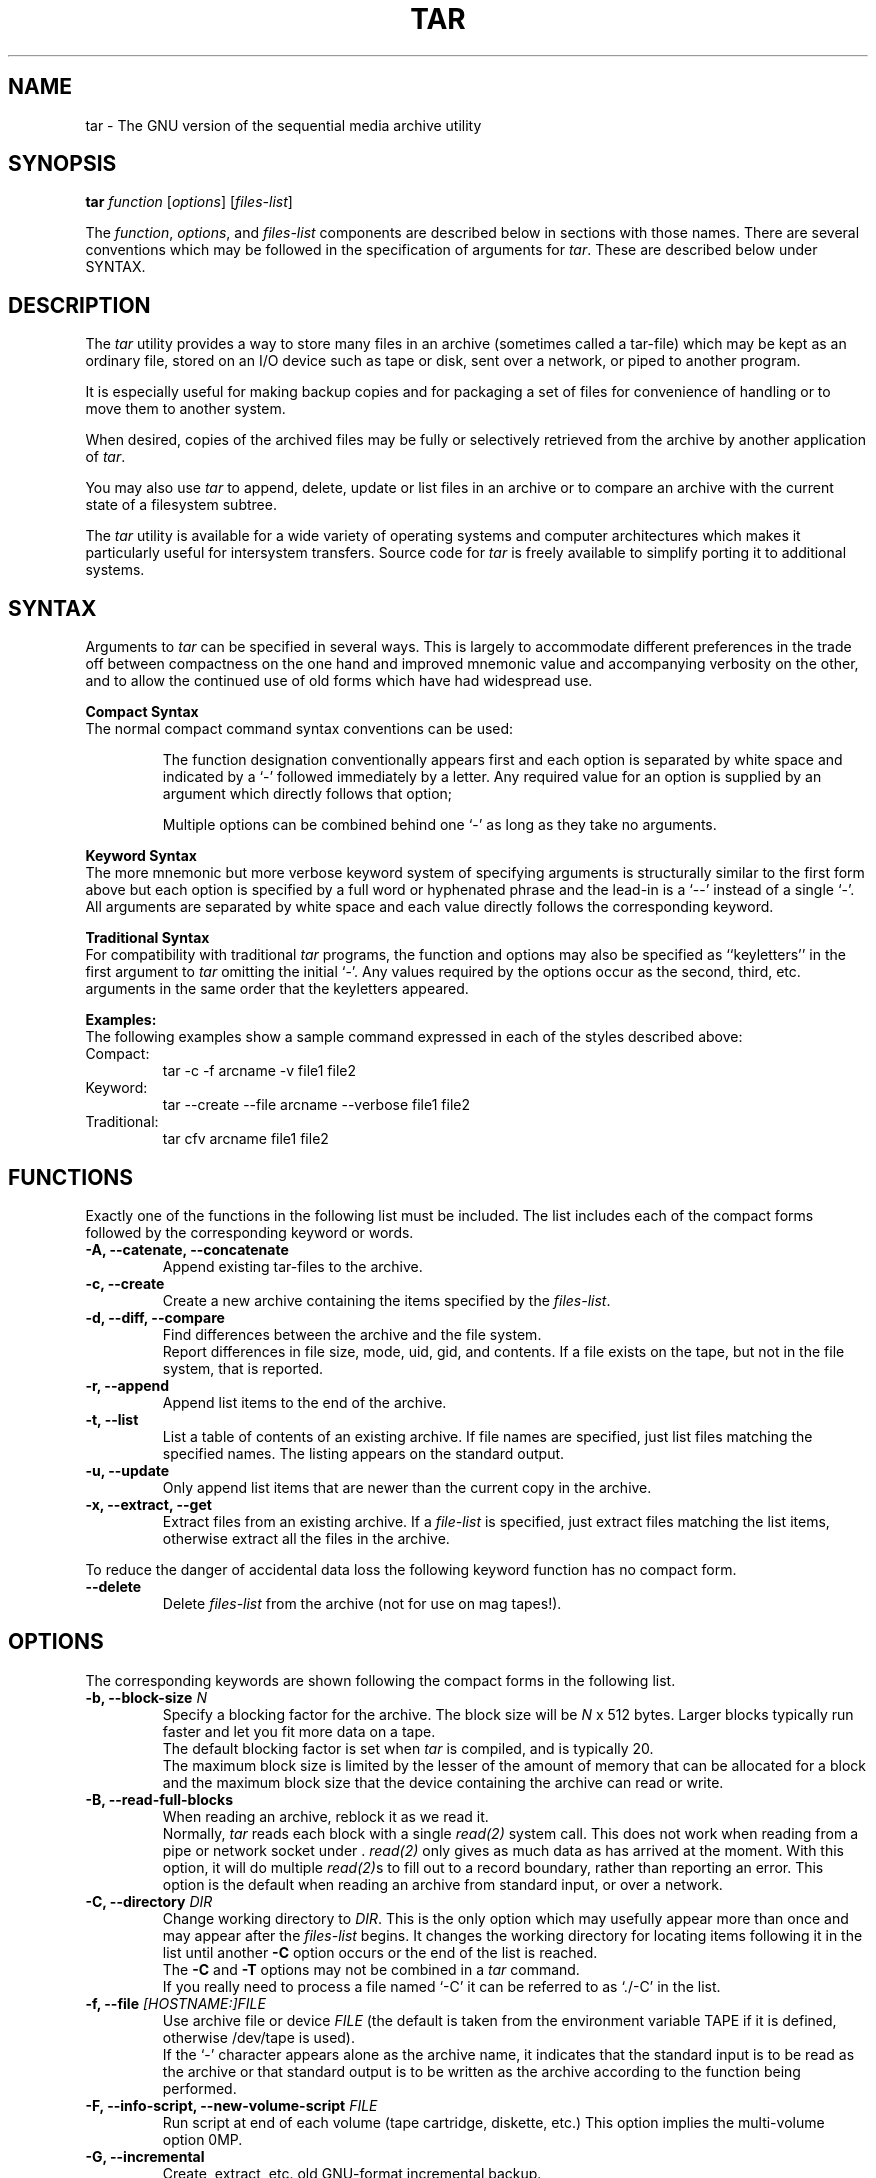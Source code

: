 .TH TAR 1 "June 18, 1994"
.\" Copyright (c) 1994, Thos H. Sumner
.\" All rights reserved.
.\"
.\" Redistribution and use in source and processed forms, with or
.\" without modification, are permitted provided that the following
.\" conditions are met:
.\" 1. Redistributions of source code must retain the above copyright
.\"    notice, this list of conditions and the following disclaimer.
.\" 2. Redistributions in processed form must reproduce the above
.\"    copyright notice, this list of conditions and the following
.\"    disclaimer in the documentation and/or other materials provided
.\"    with the distribution.
.\" 3. All advertising materials mentioning features or use of this
.\"    software must display the following acknowledgement:
.\"	This product includes software developed by the 386BSD Project
.\"	and its contributors.
.\" 4. Neither the name of the 386BSD Project nor the names of its
.\"    contributors may be used to endorse or promote products derived
.\"    from this software without specific prior written permission.
.\"
.\" THIS SOFTWARE IS PROVIDED BY THE AUTHORS AND CONTRIBUTORS ``AS IS''
.\" AND ANY EXPRESS OR IMPLIED WARRANTIES, INCLUDING, BUT NOT LIMITED
.\" TO, THE IMPLIED WARRANTIES OF MERCHANTABILITY AND FITNESS FOR A
.\" PARTICULAR PURPOSE ARE DISCLAIMED.  IN NO EVENT SHALL THE AUTHORS 
.\" OR CONTRIBUTORS BE LIABLE FOR ANY DIRECT, INDIRECT, INCIDENTAL,
.\" SPECIAL, EXEMPLARY, OR CONSEQUENTIAL DAMAGES (INCLUDING, BUT NOT
.\" LIMITED TO, PROCUREMENT OF SUBSTITUTE GOODS OR SERVICES;
.\" LOSS OF USE, DATA, OR PROFITS; OR BUSINESS INTERRUPTION) HOWEVER
.\" CAUSED AND ON ANY THEORY OF LIABILITY, WHETHER IN CONTRACT, STRICT
.\" LIABILITY, OR TORT (INCLUDING NEGLIGENCE OR OTHERWISE) ARISING
.\" IN ANY WAY OUT OF THE USE OF THIS SOFTWARE, EVEN IF ADVISED OF THE
.\" POSSIBILITY OF SUCH DAMAGE.
.\"
.\" This manual `page' describes version 1.11.2 of the GNU tar utility
.\" It is intended as an interim writeup until the release of version 1.12.
.\" It incorporates material from John Gilmore's pdtar utility writeup.
.SH NAME
tar \- The GNU version of the sequential media archive utility
.SH SYNOPSIS
\fBtar\fP \fIfunction\fP [\fIoptions\fP] [\fIfiles-list\fP]
.LP
The \fIfunction\fP, \fIoptions\fP, and \fIfiles-list\fP components
are described below in sections with those names.
There are several conventions which may be followed in the
specification of arguments for \fItar\fP.
These are described below under SYNTAX.
.SH DESCRIPTION
The \fItar\fP utility provides a way to store many files in an archive
(sometimes called a tar-file)
which may be kept as an ordinary file, stored on an I/O device
such as tape or disk, sent over a network, or piped to
another program.
.LP
It is especially  useful for making backup copies
and for packaging a set of
files for convenience of handling
or to move them to another system.
.LP
When desired, copies of the archived files may be
fully or selectively retrieved
from the archive
by another application of \fItar\fP.
.LP
You may also use \fItar\fP
to append, delete, update or list
files in an archive or to compare an archive with the current
state of a filesystem subtree.
.LP
The \fItar\fP utility is available for a wide variety
of operating systems and computer architectures which
makes it particularly useful for intersystem transfers.
Source code for \fItar\fP is freely available to simplify
porting it to additional systems.
.SH SYNTAX
Arguments to \fItar\fP can be specified in several ways. 
This is largely to accommodate
different preferences
in the trade off between compactness on the one hand
and improved mnemonic value and accompanying verbosity on the other,
and to allow
the continued use of old forms which have had
widespread use.
.LP
.B Compact Syntax
.br
The normal compact command syntax
conventions can be used:
.IP
The function designation conventionally appears first and
each option is separated by white space and
indicated by a `\-' followed immediately by a letter.
Any required value for an option is supplied by an argument
which directly follows that option;
.IP
Multiple options can be combined behind one `\-'
as long as they take no arguments.
.LP
.B Keyword Syntax
.br
The more mnemonic but more verbose keyword system of specifying
arguments is structurally similar to the first form above but
each option is specified by a full word or hyphenated phrase
and the lead\-in
is a `\-\|\-' instead of a single `\-'.
All arguments are separated by white
space and each value directly follows the corresponding keyword.
.LP
.B Traditional Syntax
.br
For compatibility with traditional 
\fItar\fP programs,
the function and options may also be specified as ``keyletters''
in the first argument to \fItar\fP
omitting the initial `\-'.
Any values required by the options occur as the second, third, etc.
arguments in the same order that the keyletters appeared.
.LP
.B Examples:
.br
The following examples show a sample command expressed in each of the 
styles described above:
.IP Compact:
tar -c -f arcname -v file1 file2
.IP Keyword:
tar \-\-create \-\-file arcname \-\-verbose file1 file2
.IP Traditional:
tar cfv arcname file1 file2
.SH FUNCTIONS
Exactly one of the functions in the following list
must be included.
The list includes each of the compact forms
followed by the corresponding keyword or words.
.IP "\fB\-A, \-\-catenate, \-\-concatenate"
Append existing tar-files to the archive.
.IP "\fB\-c, \-\-create"
Create a new archive containing the items specified by the \fIfiles-list\fP.
.IP "\fB\-d, \-\-diff, \-\-compare\fP"
Find differences between the archive and the file system.
.sp 0.5
Report
differences in file size, mode, uid, gid, and contents.  If a file
exists on the tape, but not in the file system, that is reported.
.IP "\fB\-r, \-\-append"
Append list items to the end of the archive.
.IP "\fB\-t, \-\-list"
List a table of contents of an existing archive.  If file names are
specified, just list files matching the specified names.  The listing
appears on the standard output.
.IP "\fB\-u, \-\-update"
Only  append list items that  are  newer than the current copy in
the archive.
.IP "\fB\-x, \-\-extract, \-\-get"
Extract files from an existing archive.
If a \fIfile-list\fP is 
specified, just extract files matching the list items,
otherwise extract
all the files in the archive.
.LP
To reduce the danger of accidental data loss
the following keyword function has no compact form.
.IP "\fB\\-\-delete\fP"
Delete \fIfiles-list\fP from the archive (not for use on mag tapes!).
.SH OPTIONS
The corresponding keywords are shown following the compact
forms in the following list.
.IP "\fB\-b, \-\-block-size\fP \fIN\fP"
Specify a blocking factor for the archive.  The block size will be
\fIN\fP x 512 bytes.  Larger blocks typically run faster and let you
fit more data on a tape.
.sp 0.5
The default blocking factor is set when
\fItar\fP is compiled, and is typically 20.
.sp 0.5
The maximum block size is limited by the lesser of the amount of memory
that can be allocated for a block and the maximum block size
that the device containing the archive can read or write.
.IP "\fB\-B, \-\-read-full-blocks"
When reading an archive, reblock it as we read it.
.sp 0.5
Normally, \fItar\fP reads each
block with a single \fIread(2)\fP system call.  This does not work
when reading from a pipe or network socket under \*(B3 .
\fIread(2)\fP only gives as much data as has arrived at the moment.
With this option, it
will do multiple \fIread(2)\fPs to fill out to a record boundary,
rather than reporting an error.
This option is the default when reading an archive from standard input,
or over a network.
.IP "\fB\-C, \-\-directory\fP \fIDIR\fP"
Change working directory to \fIDIR\fP.
This is the only option which may usefully appear more than once and
may appear after the \fIfiles-list\fP begins.
It changes the working directory for locating items
following it in the list until another \fB\-C\fP option
occurs or the end of the list is reached.
.sp 0.5
The \fB\-C\fP and \fB\-T\fP options may not be combined
in a \fItar\fP command.
.sp 0.5
If you really need to process a file named `\-C' it can be
referred to as `./\-C' in the list.
.IP "\fB\-f, \-\-file\fP \fI[HOSTNAME:]FILE\fP"
Use archive file or device \fIFILE\fP
(the default is taken from the environment variable TAPE
if it is defined, otherwise /dev/tape is used).
.sp 0.5
If the `\-' character appears alone as the archive name, it
indicates that the standard input is to be read as the archive
or that standard output is to be written as the archive
according to the function being performed.
.IP "\fB\-F, \-\-info-script, \-\-new-volume-script\fP \fIFILE\fP"
Run script at end of each volume (tape cartridge, diskette, etc.)
This option implies the multi-volume option \B-M\P.
.IP "\fB\-G, \-\-incremental"
Create, extract, etc.  old   GNU-format   incremental
backup.
.IP "\fB\-g, \-\-listed-incremental\fP \fIFILE\fP"
Create, extract, etc.   new   GNU-format  incremental
backup.
.IP "\fB\-h, \-\-dereference\fP"
When creating an archive, if a symbolic link is encountered, dump
the file or directory to which it points, rather than
dumping it as a symbolic link.
.IP "\fB\-i, \-\-ignore-zeros\fP"
When reading an archive, ignore blocks of zeros appearing as headers
in the archive.  Normally such
a block of zeros indicates the end of the archive,
but in a damaged archive, or one which was
created by appending several archives, this option allows \fItar\fP to 
continue.
.sp 0.5
This option is not on by default because there is garbage written after the
zeroed blocks by some versions of the \fItar\fP program.
Note that with this option
set, \fItar\fP will read all the way to the end of the file, eliminating
some problems with multi-file tapes.
.IP "\fB\-k, \-\-keep-old-files\fP"
When extracting files from an archive, keep existing files, rather than
overwriting them with the version from the archive.
.IP "\fB\-K, \-\-starting-file\fP \fIFILE\fP"
Begin at file \fIFILE\fP in the archive.
.IP "\fB\-l, \-\-one-file-system"
When dumping the contents of a directory to an archive, stay within the
local file system of that directory.
That is, do not process the contents of a directory
which is a filesystem mount point encountered
while processing a directory included in the \fIfiles-list\fP.
.sp 0.5
This option
only affects the files dumped because
they are in a dumped directory; files named on the command line are
always dumped, and they can be from various file systems.
.sp 0.5
This is useful for making ``full dump'' archival backups of a file system,
as with the \fIdump\fP(8) command.  Files which are skipped due to this
option are mentioned on the standard error.
.IP "\fB\-L, \-\-tape-length\fP \fIN\fP"
Change tape, diskette, etc. after writing each \fIN\fP*1024 bytes.
.IP "\fB\-m, \-\-modification-time"
When extracting files from an archive,
set each file's modification timestamp
to the current time, rather than extracting each file's
modification timestamp from the archive.
.IP "\fB\-M, \-\-multi-volume"
Create, extract, etc. a multi-volume archive.
.IP "\fB\-N, \-\-after-date, \-\-newer\fP \fIDATE\fP"
Only store files newer than \fIDATE\fP.
.IP "\fB\-o, \-\-old-archive, \-\-portability"
When creating an archive, write an old format archive, which does not
include information about directories, pipes, fifos, 
contiguous files, or device files, and 
specifies file ownership by uid's and gid's rather than by
user names and group names.  In most cases, a ``new'' format archive
can be read by an ``old'' tar program without serious trouble, so this
option should seldom be needed.
.IP "\fB\-O, \-\-to-stdout"
Extract files to standard output.
.IP "\fB\-p, \-\-same-permissions, \-\-preserve-permissions\fP"
When extracting files from an archive,
restore them to the same permissions
that they had in the archive.
If \fB\-p\fP is not specified, the current
umask limits the permissions of the extracted files.
See \fIumask(2)\fP.
.IP "\fB\-P, \-\-absolute-paths\fP"
Don't strip leading `/'s from file names.
.IP "\fB\-R, \-\-record-number\fP"
When writing each message for a file incorporated into the archive
show the record position, i.e. which 512 byte block within the archive 
begins the file record and contains the header
information for the file. 
.sp 0.5
This option is especially
useful when reading damaged archives, since it helps to pinpoint the damaged
section.
.IP "\fB\-s, \-\-same-order, \-\-preserve-order\fP"
When using the \fB-T\fP option to specify the items to be listed,
compared
or extracted from an archive,
the \fB\-s\fP flag specifies that the list
is sorted into the same order as the archive.  This allows a large list
to be used, even on small machines, because
the entire list need not be read into memory at once.
.sp 0.5
Such a sorted
list can easily be created by running ``tar \-t'' on the archive and
editing its output.
.IP "\fB\-S, \-\-sparse\fP"
Handle sparse files efficiently.
.IP "\fB\-T, \-\-files-from\fP \fIFILE\fP"
Get the \fIfiles-list\fP to extract, include, etc. from file \fIFILE\fP
(one item per line) instead of the command line.
\fIFILE\fP may not include occurrences of the \fB\-C\fP option.
.sp 0.5
If \fIFILE\fP is the `\-' character alone 
the \fIfiles-list\fP is taken from the standard input,
one item per line.
.sp 0.5
If the \fB\-T\fP option is used, the \fIfiles-list\fP, if any,
appearing in the command will be ignored.
.sp 0.5
The \fB\-T\fP and \fB\-C\fP options may not be combined
in a \fItar\fP command.
.IP "\fB\-v, \-\-verbose"
Provide a message for each file processed to or from the archive.
.sp 0.5
If \fB\-v\fP is used with the \fB\-t\fP function the message
for each file is expanded to give details of file ownership,
size, modification date and permissions.
.IP "\fB\-V, \-\-label\fP \fINAME\fP"
Create archive with volume name \fINAME\fP.
.IP "\fB\-w, \-\-interactive, \-\-confirmation"
Ask for confirmation for every action.
.IP "\fB\-W, \-\-verify"
Attempt to verify the archive after writing it.
.IP "\fB\-X, \-\-exclude-from\fP \fIFILE\fP"
Exclude files listed in \fIFILE\fP.
.IP "\fB\-Z, \-\-compress, \-\-uncompress"
Filter the archive through compress.
.IP "\fB\-z, \-\-gzip, \-\-ungzip"
Filter the archive through gzip.
.LP
The following keyword options have no compact form:
.IP "\fB\-\-atime-preserve\fP"
Don't change access times on dumped files.
.IP "\fB\-\-checkpoint\fP"
List directory names while reading the archive.
.IP "\fB\-\-exclude\fP \fIFILE\fP"
Exclude file \fIFILE\fP.
.IP "\fB\-\-force-local\fP"
The archive file is local even if its name includes a colon.
.IP "\fB\-\-ignore-failed-read\fP"
Don't exit with non-zero status on unreadable files.
.IP "\fB\-\-preserve\fP"
Equivalent to both \fB\-p\fP and \fB\-s\fP options
i.e. \fB--preserve-order --preserve-permissions\fP.
.IP "\fB\-\-remove-files\fP"
Remove files after adding them to the archive.
.IP "\fB\-\-same-owner\fP"
Create extracted files with the same ownership.
.IP "\fB\-\-null\fP"
Make the \fB\-T\fP option read null-terminated names.
.IP "\fB\-\-totals\fP"
List total bytes written with \fB\-\-create\fP.
.IP "\fB\-\-version\fP"
Display \fItar\fP program version number.
.IP "\fB\-\-use-compress-program\fP \fIPROG\fP
Filter  the archive through \fIPROG\fP
(which must accept the option \fB\-d\fP to indicate decompression).
.IP "\fB\-\-block-compress\fP"
Block the output of the compression program for tapes.
.IP "\fB\-[0-7][lmh]\fP"
This is an obsolete form used to specify tape drive and density.
.SH "FILES LIST"
The \fIfiles-list\fP may contain
working directory changes and
the names of items which are to be archived, extracted, etc.
according to the function selected.
.IP "\fB\-C\fP \fIdirectory_name\fP"
This is an instruction to change
the working directory to the specified directory.
Details appear in the description of \fB\-C\fP under OPTIONS.
.IP "\fIfile_name\fP
A file name as an item implies only the processing
of the named file.
.IP "\fIdirectory_name\fP
A directory name as an item implies that
the entire filesystem subtree
based there should be processed.
.LP
By default, if a
full path name is specified when creating an archive,
it will be written
to the archive without the initial "/",
to allow the files to be later
read into a different place than where they were
dumped from, and a warning will be printed.
.LP
If files are extracted from an archive which contains 
full path names, they will be extracted relative
to the current directory
and a warning message printed.
.LP
To modify the default behaviour use the
.I \-P or \-\-absolute-paths
option.
.LP
When extracting, comparing or listing an archive,
the items in the \fIfiles-list\fP refer to records
in the archive
and may contain wild card characters for filename substitution
using mostly the same forms as the shell, \fIsh\fP.
The shell actually matches each substring between ``/''s
separately,
while \fItar\fP matches the entire string at once,
so some anomalies will occur; e.g. ``*'' or ``?'' can match a ``/''.
.sp 0.5
To specify a regular
expression as an argument to \fItar\fP,
quote it so the shell will not
expand it.
.SH FILES
/dev/tape		the default tar archive file
.SH "SEE ALSO"
tar(5), shar(1), compress(1), ar(1), gzip(1), cpio(1), dump(8), restore(8)
rsh(1), dd(1), find(1)
.SH AUTHOR
The GNU \fItar\fP program is a product of the Free Software Foundation
and is distributed under their General Public License.
.LP
This writeup was written by Thos Sumner for the 386BSD distribution.
It includes material from the manual page for
John Gilmore's public domain \fIpdtar\fP program on which GNU tar
is based.
